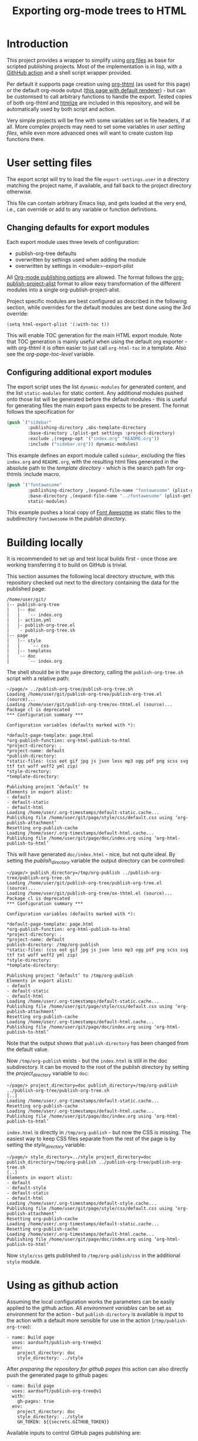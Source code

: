 #+BIND: org-page-template "page_with_inline_sidebar.html"
#+BIND: org-page-toc-in-sidebar t
#+BIND: org-page-default-stylesheets t
#+TITLE: Exporting org-mode trees to HTML

* Introduction
This project provides a wrapper to simplify using [[https://orgmode.org/][org files]] as base for scripted publishing projects. Most of the implementation is in lisp, with a [[https://github.com/features/actions][GithHub action]] and a shell script wrapper provided.

Per default it supports page creation using [[https://github.com/juanjosegarciaripoll/org-thtml][org-thtml]] (as used for this page) or the default org-mode output ([[./plain/][this page with default renderer]]) - but can be customised to call arbitrary functions to handle the export. Tested copies of both org-thtml and [[https://github.com/hniksic/emacs-htmlize][htmlize]] are included in this repository, and will be automatically used by both script and action.

Very simple projects will be fine with some variables set in file headers, if at all. More complex projects may need to set some variables in [[*User setting files][user setting files]], while even more advanced ones will want to create custom lisp functions there.

* User setting files
The export script will try to load the file =export-settings.user= in a directory matching the project name, if available, and fall back to the project directory otherwise.

This file can contain arbitrary Emacs lisp, and gets loaded at the very end, i.e., can override or add to any variable or function definitions.

** Changing defaults for export modules
Each export module uses three levels of configuration:

- publish-org-tree defaults
- overwritten by settings used when adding the module
- overwritten by settings in <module>-export-plist

All [[https://orgmode.org/manual/Publishing-options.html][Org-mode publishing options]] are allowed. The format follows the [[https://orgmode.org/manual/Project-alist.html][org-publish-project-alist]] format to allow easy transformation of the different modules into a single org-publish-project-alist.

Project specific modules are best configured as described in the following section, while overrides for the default modules are best done using the 3rd override:

#+BEGIN_SRC
(setq html-export-plist '(:with-toc t))
#+END_SRC

This will enable TOC generation for the main HTML export module. Note that TOC generation is mainly useful when using the default org exporter - with org-thtml it is often easier to just call =org-html-toc= in a template. Also see the [[*org-page-toc-level][org-page-toc-level]] variable.

** Configuring additional export modules
The export script uses the list =dynamic-modules= for generated content, and the list =static-modules= for static content. Any additional modules pushed onto those list will be generated before the default modules - this is useful for generating files the main export pass expects to be present. The format follows the specification for

#+BEGIN_SRC lisp
(push `("sidebar"
        :publishing-directory ,abs-template-directory
        :base-directory ,(plist-get settings :project-directory)
        :exclude ,(regexp-opt '("index.org" "README.org"))
        :include ("sidebar.org")) dynamic-modules)

#+END_SRC

This example defines an export module called =sidebar=, excluding the files =index.org= and =README.org=, with the resulting html files generated in the absolute path to the [[*template_directory][template directory]] - which is the search path for org-thtmls :include macro.

#+BEGIN_SRC lisp
(push `("fontawesome"
        :publishing-directory ,(expand-file-name "fontawesome" (plist-get settings :publish-directory))
        :base-directory ,(expand-file-name "../fontawesome" (plist-get settings :project-directory)))
        static-modules)
#+END_SRC

This example pushes a local copy of [[https://fontawesome.com/][Font Awesome]] as static files to the subdirectory =fontawesome= in the [[*publish_directory][publish directory]].

* Building locally
It is recommended to set up and test local builds first - once those are working transferring it to build on GitHub is trivial.

This section assumes the following local directory structure, with this repository checked out next to the directory containing the data for the published page:

#+BEGIN_EXAMPLE
/home/user/git/
|-- publish-org-tree
|   |-- doc
|   |   `-- index.org
|   |- action.yml
|   |- publish-org-tree.el
|   `- publish-org-tree.sh
|-- page
|   |-- style
|   |    `-- css
|   |-- templates
|   `-- doc
|       `-- index.org
#+END_EXAMPLE

The shell should be in the =page= directory, calling the =publish-org-tree.sh= script with a relative path:

#+BEGIN_SRC shell
~/page/> ../publish-org-tree/publish-org-tree.sh
Loading /home/user/git/publish-org-tree/publish-org-tree.el (source)...
Loading /home/user/git/publish-org-tree/ox-thtml.el (source)...
Package cl is deprecated
,*** Configuration summary ***

Configuration variables (defaults marked with *):

,*default-page-template: page.html
,*org-publish-function: org-html-publish-to-html
,*project-directory: .
,*project-name: default
,*publish-directory:
,*static-files: (css eot gif jpg js json less mp3 ogg pdf png scss svg ttf txt woff woff2 yml zip)
,*style-directory:
,*template-directory:

Publishing project ’default’ to
Elements in export alist:
- default
- default-static
- default-html
Loading /home/user/.org-timestamps/default-static.cache...
Publishing file /home/user/git/page/style/css/default.css using ‘org-publish-attachment’
Resetting org-publish-cache
Loading /home/user/.org-timestamps/default-html.cache...
Publishing file /home/user/git/page/doc/index.org using ‘org-html-publish-to-html’
#+END_SRC

This will have generated =doc/index.html= - nice, but not quite ideal. By setting the [[*publish_directory][publish_directory]] variable the output directory can be controlled:

#+BEGIN_SRC shell
~/page/> publish_directory=/tmp/org-publish ../publish-org-tree/publish-org-tree.sh
Loading /home/user/git/publish-org-tree/publish-org-tree.el (source)...
Loading /home/user/git/publish-org-tree/ox-thtml.el (source)...
Package cl is deprecated
,*** Configuration summary ***

Configuration variables (defaults marked with *):

,*default-page-template: page.html
,*org-publish-function: org-html-publish-to-html
,*project-directory: .
,*project-name: default
publish-directory: /tmp/org-publish
,*static-files: (css eot gif jpg js json less mp3 ogg pdf png scss svg ttf txt woff woff2 yml zip)
,*style-directory:
,*template-directory:

Publishing project ’default’ to /tmp/org-publish
Elements in export alist:
- default
- default-static
- default-html
Loading /home/user/.org-timestamps/default-static.cache...
Publishing file /home/user/git/page/style/css/default.css using ‘org-publish-attachment’
Resetting org-publish-cache
Loading /home/user/.org-timestamps/default-html.cache...
Publishing file /home/user/git/page/doc/index.org using ‘org-html-publish-to-html’
#+END_SRC

Note that the output shows that =publish-directory= has been changed from the default value.

Now =/tmp/org-publish= exists - but the =index.html= is still in the doc subdirectory. It can be moved to the root of the publish directory by setting the [[*project_directory][project_directory]] variable to =doc=:

#+BEGIN_SRC shell
~/page/> project_directory=doc publish_directory=/tmp/org-publish ../publish-org-tree/publish-org-tree.sh
[..]
Loading /home/user/.org-timestamps/default-static.cache...
Resetting org-publish-cache
Loading /home/user/.org-timestamps/default-html.cache...
Publishing file /home/user/git/page/doc/index.org using ‘org-html-publish-to-html’
#+END_SRC

=index.html= is directly in =/tmp/org-publish= - but now the CSS is missing. The easiest way to keep CSS files separate from the rest of the page is by setting the [[*style_directory][style_directory]] variable:

#+BEGIN_SRC shell
~/page/> style_directory=../style project_directory=doc publish_directory=/tmp/org-publish ../publish-org-tree/publish-org-tree.sh
[..]
Elements in export alist:
- default
- default-style
- default-static
- default-html
Loading /home/user/.org-timestamps/default-style.cache...
Publishing file /home/user/git/page/style/css/default.css using ‘org-publish-attachment’
Resetting org-publish-cache
Loading /home/user/.org-timestamps/default-static.cache...
Resetting org-publish-cache
Loading /home/user/.org-timestamps/default-html.cache...
Publishing file /home/user/git/page/doc/index.org using ‘org-html-publish-to-html’
#+END_SRC

Now =style/css= gets published to =/tmp/org-publish/css= in the additional =style= module.

* Using as github action
Assuming the local configuration works the parameters can be easily applied to the github action. All [[*Customising output with environment variables][environment variables]] can be set as environment for the action - but =publish-directory= is available is input to the action with a default more sensible for use in the action (=/tmp/publish-org-tree=):

#+BEGIN_SRC
    - name: Build page
      uses: aardsoft/publish-org-tree@v1
      env:
        project_directory: doc
        style_directory: ../style
#+END_SRC

After [[*Configure github pages][preparing the repository for github pages]] this action can also directly push the generated page to github pages:

#+BEGIN_SRC
    - name: Build page
      uses: aardsoft/publish-org-tree@v1
      with:
        gh-pages: true
      env:
        project_directory: doc
        style_directory: ../style
        GH_TOKEN: ${{secrets.GITHUB_TOKEN}}
#+END_SRC

Available inputs to control GitHub pages publishing are:

- gh-pages, assumed =True= when set to any value
- gh-pages-branch, the branch published pages should be pushed to. Default is =gh-pages=.
- gh-pages-directory, the directory in the branch pages should be pushed to. Default is =.=, i.e., the root of the directory tree.

* Customising output through org variables
Some output options can be set per file by binding specific variables in the file header, in addition to the [[https://orgmode.org/manual/Export-Settings.html][usual org-mode export settings.]] Note that all variables listed here can also be set as [[*User setting files][user settings]] as global settings for a project.

#+BEGIN_SRC org
#+BIND: org-page-template "page_with_inline_sidebar.html"
#+BIND: org-page-toc-in-sidebar t
#+END_SRC

Arbitrary variables can be used with org-thtml - but as the templates get compiled they need to be defined: =(defvar org-page-my-custom-variable nil)=. To avoid having to add [[*User setting files][user settings]] for common variables some variables only useful inside of templates are also pre-defined.

** org-page-template
Override the page template to use when exporting this page.

** org-page-toc-level
Set the depth of the TOC included in some templates. Default is =3=.

Note that this needs to be supported in the templates - the relevant templates needs to contain something like this:

#+BEGIN_SRC lisp
{{(org-html-toc org-page-toc-level info)}}
#+END_SRC

** org-page-toc-in-sidebar
Include a TOC in templates with inline sidebar. Default is =t=.

Note that this needs to be supported in the templates - the relevant templates needs to contain something like this:

#+BEGIN_SRC lisp
{{(if org-page-toc-in-sidebar (org-html-toc org-page-toc-level info))}}
#+END_SRC

** org-page-stylesheets
A list of stylesheets to add to the page. If the path is absolute it will be transformed to a path relative to the project directory. The default value is ='()=.

#+BEGIN_SRC org
#+BIND: org-page-stylesheets ("/css/default.css" "/css/pure/pure-min.css")
#+END_SRC

Note that this needs to be configured in the templates - see [[*add-relative-stylesheets][add-relative-stylesheets]] for details.

** org-page-default-stylesheets
Use a list of default stylesheets. The default value is =nil=. This is just a flag for guarding an implementation which needs to be either provided in a customisation file or a template. A possible way to do it in a template is:

#+BEGIN_SRC lisp
    {{
(progn
  (if (and (= (length org-page-stylesheets) 0) org-page-default-stylesheets)
      (setq org-page-stylesheets '("/css/default.css"
                                   "/css/pure/pure-min.css"
                                   "/css/pure/grids-responsive-min.css"
                                   "/css/layouts/blog.css")))
    "")
    }}
#+END_SRC

Note the =""= at the end - the template engine experts strings, so to execute arbitrary code without changing the output the last argument must be an empty string.

** org-page-relative-stylesheets
A list of stylesheets to add to a page with relative paths. Can be used as alternative to [[*org-page-stylesheets][org-page-stylesheets]] with a more descriptive name.

** org-page-absolute-stylesheets
A list of stylesheets to add to the path with absolute paths. The variable content will not be modified, and should already be absolute paths to the stylesheet locations on a server or filesystem.

* Customising output with environment variables
Some aspects of the export script can be controlled via environment variables, some of which are exported as action parameters. This section documents a complete list of available variables.

** default_page_template
The default template to use if no other template is specified.. Defaults to =page.html=.

** org_publish_function
The function to call for doing the export. Defaults to =org-html-publish-to-html=. For using org-thtml set this to =org-html-publish-to-templated-html=, look at the [[https://github.com/juanjosegarciaripoll/org-thtml/tree/master/personal-site/templates][org-thtml example templates]], generade a [[*template_directory][template directory]], and maybe read the [[*Advanced use: Lisp in templates][advanced templating section]].

** project_directory
The main directory to export. Defaults to =.=, which often is not what you want.

** project_name
The name of the project. This is mostly used internally, so leaving the default of =default= is fine in most cases.

** publish_directory
The directory to publish the generated files to. Defaults to "" when used directly, which usually is not what you want.

** static_files
A list of patterns for matching static files to export. Defaults to =css eot gif jpg js json less mp3 ogg pdf png scss svg ttf txt woff woff2 yml zip=.

** style_directory
A directory containing style sheets and similar files. The default is =""= (empty). When not empty this is treated as an additional static module.

Note that the directory name is relative to the project directory. Assuming the following directory structure with the scripts executed in the =page= directory and the project set to =doc= the correct value for =style_directory= is =../style=

#+BEGIN_EXAMPLE
/home/user/page/
|-- style
|   `-- css
|   `-- templates
`-- doc
#+END_EXAMPLE

** template_directory
A directory containing template files. Setting this usually is only sensible when using =org-html-publish-to-templated-html= as [[*org_publish_function][org_publish_function]].

Just like [[*style_directory][style_directory]] this is relative to the [[*project_directory][project directory]].

#+BEGIN_SRC yaml
- name: Build page
  uses: aardsoft/publish-org-tree@v1
  with:
    project-directory: doc
    gh-pages: true
  env:
    GH_TOKEN: ${{secrets.GITHUB_TOKEN}}
    pre_excludes: .
#+END_SRC

* Advanced use: Lisp in templates
=publish-org-tree.el= defines some helper function useful when using templates. This section documents those helper functions.

** add-stylesheets
This function takes a list of stylesheet files, and generates the matching link statements without altering the path names.

It can be used in a template as follows:

#+BEGIN_SRC lisp
{{(if (> (length org-page-absolute-stylesheets) 0)(add-stylesheets org-page-absolute-stylesheets info))}}
#+END_SRC

** add-relative-stylesheets
This function takes a list of stylesheets (see [[*org-page-stylesheets][org-page-stylesheets]] and [[*org-page-default-stylesheets][org-page-default-stylesheets]]), and generates path names relative to the project directory. This enables easy publishing of self-contained pages where CSS can be found by the browser both locally and when published to a web server.

With =org-page-stylesheets= set either through a [[*User setting files][user setting file]], in a template or in the org header the following org-thtml snippet will include the correct stylesheets:

#+BEGIN_SRC lisp
{{(if (> (length org-page-stylesheets) 0)(add-relative-stylesheets org-page-stylesheets info))}}
#+END_SRC

** insert-from-file
Insert the contents of a file without performing macro expansion:

#+BEGIN_SRC lisp
{{(insert-from-file "custom-insert.html")}}
#+END_SRC

The function takes a list of directories to search for the file as optional second argument. If omitted the file is searched in the project directory, followed by the template directory.

* Configure github pages
This action can directly publish to [[https://pages.github.com/][github pages]]. To use this first a branch for pages needs to be created. The following creates a branch with an empty index.html:

#+BEGIN_SRC bash
:@dev; git checkout --orphan gh-pages
:@dev; git rm -rf .
:@dev; touch index.html
:@dev; git add index.html
:@dev; git commit -m 'Initialize gh-pages branch'
:@dev; git push origin gh-pages
:@dev; git checkout master
#+END_SRC

Next the =gh-pages= parameter needs to be added to this action. Note that any value here is read as =True=:

#+BEGIN_SRC yaml
- name: Build page
  uses: aardsoft/publish-org-tree@v1
  with:
    project-directory: doc
    gh-pages: true
  env:
    GH_TOKEN: ${{secrets.GITHUB_TOKEN}}
#+END_SRC

The =GH_TOKEN= variable with the github secret is required for pushing to the branch.
